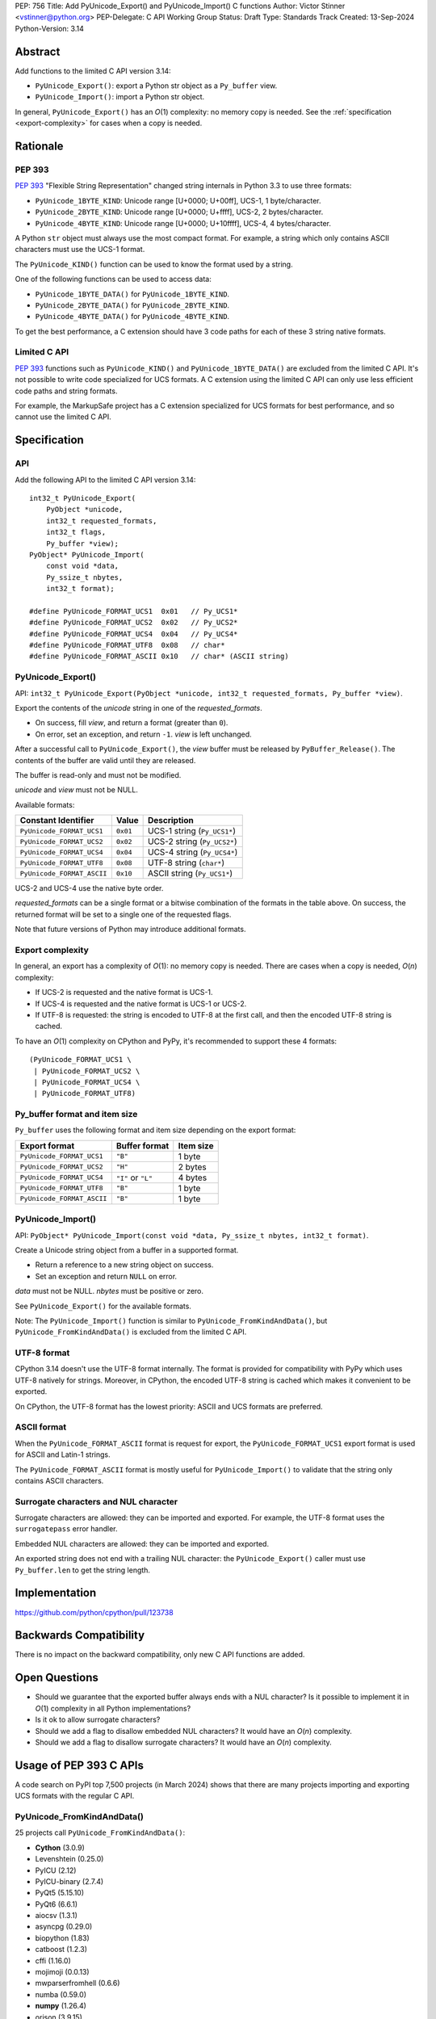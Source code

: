 PEP: 756
Title: Add PyUnicode_Export() and PyUnicode_Import() C functions
Author: Victor Stinner <vstinner@python.org>
PEP-Delegate: C API Working Group
Status: Draft
Type: Standards Track
Created: 13-Sep-2024
Python-Version: 3.14

.. highlight:: c


Abstract
========

Add functions to the limited C API version 3.14:

* ``PyUnicode_Export()``: export a Python str object as a ``Py_buffer``
  view.
* ``PyUnicode_Import()``: import a Python str object.

In general, ``PyUnicode_Export()`` has an *O*\ (1) complexity: no memory
copy is needed. See the :ref:`specification <export-complexity>` for
cases when a copy is needed.


Rationale
=========

PEP 393
-------

:pep:`393` "Flexible String Representation" changed string internals in
Python 3.3 to use three formats:

* ``PyUnicode_1BYTE_KIND``: Unicode range [U+0000; U+00ff],
  UCS-1, 1 byte/character.
* ``PyUnicode_2BYTE_KIND``: Unicode range [U+0000; U+ffff],
  UCS-2, 2 bytes/character.
* ``PyUnicode_4BYTE_KIND``: Unicode range [U+0000; U+10ffff],
  UCS-4, 4 bytes/character.

A Python ``str`` object must always use the most compact format. For
example, a string which only contains ASCII characters must use the
UCS-1 format.

The ``PyUnicode_KIND()`` function can be used to know the format used by
a string.

One of the following functions can be used to access data:

* ``PyUnicode_1BYTE_DATA()`` for ``PyUnicode_1BYTE_KIND``.
* ``PyUnicode_2BYTE_DATA()`` for ``PyUnicode_2BYTE_KIND``.
* ``PyUnicode_4BYTE_DATA()`` for ``PyUnicode_4BYTE_KIND``.

To get the best performance, a C extension should have 3 code paths for
each of these 3 string native formats.

Limited C API
-------------

:pep:`393` functions such as ``PyUnicode_KIND()`` and
``PyUnicode_1BYTE_DATA()`` are excluded from the limited C API. It's not
possible to write code specialized for UCS formats. A C extension using
the limited C API can only use less efficient code paths and string
formats.

For example, the MarkupSafe project has a C extension specialized for
UCS formats for best performance, and so cannot use the limited C
API.


Specification
=============

API
---

Add the following API to the limited C API version 3.14::

    int32_t PyUnicode_Export(
        PyObject *unicode,
        int32_t requested_formats,
        int32_t flags,
        Py_buffer *view);
    PyObject* PyUnicode_Import(
        const void *data,
        Py_ssize_t nbytes,
        int32_t format);

    #define PyUnicode_FORMAT_UCS1  0x01   // Py_UCS1*
    #define PyUnicode_FORMAT_UCS2  0x02   // Py_UCS2*
    #define PyUnicode_FORMAT_UCS4  0x04   // Py_UCS4*
    #define PyUnicode_FORMAT_UTF8  0x08   // char*
    #define PyUnicode_FORMAT_ASCII 0x10   // char* (ASCII string)

PyUnicode_Export()
------------------

API: ``int32_t PyUnicode_Export(PyObject *unicode, int32_t requested_formats, Py_buffer *view)``.

Export the contents of the *unicode* string in one of the *requested_formats*.

* On success, fill *view*, and return a format (greater than ``0``).
* On error, set an exception, and return ``-1``.
  *view* is left unchanged.

After a successful call to ``PyUnicode_Export()``,
the *view* buffer must be released by ``PyBuffer_Release()``.
The contents of the buffer are valid until they are released.

The buffer is read-only and must not be modified.

*unicode* and *view* must not be NULL.

Available formats:

===================================  ========  ===========================
Constant Identifier                  Value     Description
===================================  ========  ===========================
``PyUnicode_FORMAT_UCS1``            ``0x01``  UCS-1 string (``Py_UCS1*``)
``PyUnicode_FORMAT_UCS2``            ``0x02``  UCS-2 string (``Py_UCS2*``)
``PyUnicode_FORMAT_UCS4``            ``0x04``  UCS-4 string (``Py_UCS4*``)
``PyUnicode_FORMAT_UTF8``            ``0x08``  UTF-8 string (``char*``)
``PyUnicode_FORMAT_ASCII``           ``0x10``  ASCII string (``Py_UCS1*``)
===================================  ========  ===========================

UCS-2 and UCS-4 use the native byte order.

*requested_formats* can be a single format or a bitwise combination of the
formats in the table above.
On success, the returned format will be set to a single one of the requested
flags.

Note that future versions of Python may introduce additional formats.

.. _export-complexity:

Export complexity
-----------------

In general, an export has a complexity of *O*\ (1): no memory copy is
needed. There are cases when a copy is needed, *O*\ (*n*) complexity:

* If UCS-2 is requested and the native format is UCS-1.
* If UCS-4 is requested and the native format is UCS-1 or UCS-2.
* If UTF-8 is requested: the string is encoded to UTF-8 at the first
  call, and then the encoded UTF-8 string is cached.

To have an *O*\ (1) complexity on CPython and PyPy, it's recommended to
support these 4 formats::

    (PyUnicode_FORMAT_UCS1 \
     | PyUnicode_FORMAT_UCS2 \
     | PyUnicode_FORMAT_UCS4 \
     | PyUnicode_FORMAT_UTF8)


Py_buffer format and item size
------------------------------

``Py_buffer`` uses the following format and item size depending on the
export format:

==========================  ==================  ============
Export format               Buffer format       Item size
==========================  ==================  ============
``PyUnicode_FORMAT_UCS1``   ``"B"``             1 byte
``PyUnicode_FORMAT_UCS2``   ``"H"``             2 bytes
``PyUnicode_FORMAT_UCS4``   ``"I"`` or ``"L"``  4 bytes
``PyUnicode_FORMAT_UTF8``   ``"B"``             1 byte
``PyUnicode_FORMAT_ASCII``  ``"B"``             1 byte
==========================  ==================  ============


PyUnicode_Import()
------------------

API: ``PyObject* PyUnicode_Import(const void *data, Py_ssize_t nbytes, int32_t format)``.

Create a Unicode string object from a buffer in a supported format.

* Return a reference to a new string object on success.
* Set an exception and return ``NULL`` on error.

*data* must not be NULL. *nbytes* must be positive or zero.

See ``PyUnicode_Export()`` for the available formats.

Note: The ``PyUnicode_Import()`` function is similar to
``PyUnicode_FromKindAndData()``, but ``PyUnicode_FromKindAndData()`` is
excluded from the limited C API.

UTF-8 format
------------

CPython 3.14 doesn't use the UTF-8 format internally. The format is
provided for compatibility with PyPy which uses UTF-8 natively for
strings. Moreover, in CPython, the encoded UTF-8 string is cached which
makes it convenient to be exported.

On CPython, the UTF-8 format has the lowest priority: ASCII and UCS
formats are preferred.

ASCII format
------------

When the ``PyUnicode_FORMAT_ASCII`` format is request for export, the
``PyUnicode_FORMAT_UCS1`` export format is used for ASCII and Latin-1
strings.

The ``PyUnicode_FORMAT_ASCII`` format is mostly useful for
``PyUnicode_Import()`` to validate that the string only contains ASCII
characters.


Surrogate characters and NUL character
---------------------------------------

Surrogate characters are allowed: they can be imported and exported. For
example, the UTF-8 format uses the ``surrogatepass`` error handler.

Embedded NUL characters are allowed: they can be imported and exported.

An exported string does not end with a trailing NUL character: the
``PyUnicode_Export()`` caller must use ``Py_buffer.len`` to get the
string length.


Implementation
==============

https://github.com/python/cpython/pull/123738


Backwards Compatibility
=======================

There is no impact on the backward compatibility, only new C API
functions are added.


Open Questions
==============

* Should we guarantee that the exported buffer always ends with a NUL
  character? Is it possible to implement it in *O*\ (1) complexity
  in all Python implementations?
* Is it ok to allow surrogate characters?
* Should we add a flag to disallow embedded NUL characters? It would
  have an *O*\ (*n*) complexity.
* Should we add a flag to disallow surrogate characters? It would
  have an *O*\ (*n*) complexity.


Usage of PEP 393 C APIs
=======================

A code search on PyPI top 7,500 projects (in March 2024) shows that
there are many projects importing and exporting UCS formats with the
regular C API.

PyUnicode_FromKindAndData()
---------------------------

25 projects call ``PyUnicode_FromKindAndData()``:

* **Cython** (3.0.9)
* Levenshtein (0.25.0)
* PyICU (2.12)
* PyICU-binary (2.7.4)
* PyQt5 (5.15.10)
* PyQt6 (6.6.1)
* aiocsv (1.3.1)
* asyncpg (0.29.0)
* biopython (1.83)
* catboost (1.2.3)
* cffi (1.16.0)
* mojimoji (0.0.13)
* mwparserfromhell (0.6.6)
* numba (0.59.0)
* **numpy** (1.26.4)
* orjson (3.9.15)
* pemja (0.4.1)
* pyahocorasick (2.0.0)
* pyjson5 (1.6.6)
* rapidfuzz (3.6.2)
* regex (2023.12.25)
* srsly (2.4.8)
* tokenizers (0.15.2)
* ujson (5.9.0)
* unicodedata2 (15.1.0)


PyUnicode_4BYTE_DATA()
----------------------

21 projects call ``PyUnicode_2BYTE_DATA()`` and/or
``PyUnicode_4BYTE_DATA()``:

* **Cython** (3.0.9)
* **MarkupSafe** (2.1.5)
* Nuitka (2.1.2)
* PyICU (2.12)
* PyICU-binary (2.7.4)
* PyQt5_sip (12.13.0)
* PyQt6_sip (13.6.0)
* biopython (1.83)
* catboost (1.2.3)
* cement (3.0.10)
* cffi (1.16.0)
* duckdb (0.10.0)
* **mypy** (1.9.0)
* **numpy** (1.26.4)
* orjson (3.9.15)
* pemja (0.4.1)
* pyahocorasick (2.0.0)
* pyjson5 (1.6.6)
* pyobjc-core (10.2)
* sip (6.8.3)
* wxPython (4.2.1)


Rejected Ideas
==============

Reject embedded NUL characters and require trailing NUL character
-----------------------------------------------------------------

In C, it's convenient to have a trailing NUL character. For example,
the ``for (; *str != 0; str++)`` loop can be used to iterate on
characters and ``strlen()`` can be used to get a string length.

The problem is that a Python ``str`` object can embed NUL characters.
Example: ``"ab\0c"``. If a string contains an embedded NUL character,
code relying on the NUL character to find the string end truncates the
string. It can lead to bugs, or even security vulnerabilities.

Rejecting embedded NUL characters require to scan the string which has
an *O*\ (*n*) complexity.

Reject surrogate characters
---------------------------

Surrogate characters are characters in the Unicode range [U+D800;
U+DFFF].  They are disallowed by UTF codecs such as UTF-8. A Python
``str`` object can contain arbitrary lone surrogate characters. Example:
``"\uDC80"``.

Rejecting surrogate characters prevents exporting a string which contains
such a character. It can be surprising and annoying since the
``PyUnicode_Export()`` caller doesn't control the string contents.

Allowing surrogate characters allows to export any string and so avoid
this issue. For example, the UTF-8 codec can be used with the
``surrogatepass`` error handler to encode and decode surrogate
characters.


Discussions
===========

* https://github.com/capi-workgroup/decisions/issues/33
* https://github.com/python/cpython/issues/119609

Copyright
=========

This document is placed in the public domain or under the
CC0-1.0-Universal license, whichever is more permissive.

